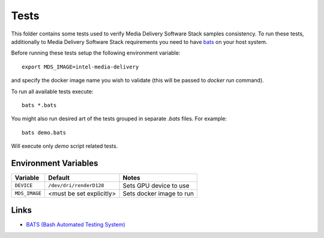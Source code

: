 Tests
=====

This folder contains some tests used to verify Media Delivery Software Stack
samples consistency. To run these tests, additionally to Media Delivery
Software Stack requirements you need to have
`bats <https://github.com/bats-core/bats-core>`_ on your host system.

Before running these tests setup the following environment variable::

  export MDS_IMAGE=intel-media-delivery

and specify the docker image name you wish to validate (this will be passed to
`docker run` command).

To run all available tests execute::

  bats *.bats

You might also run desired art of the tests grouped in separate `.bats`
files. For example::

  bats demo.bats

Will execute only `demo` script related tests.

Environment Variables
---------------------

+---------------+--------------------------+------------------------------------------------+
| Variable      | Default                  | Notes                                          |
+===============+==========================+================================================+
| ``DEVICE``    | ``/dev/dri/renderD128``  | Sets GPU device to use                         |
+---------------+--------------------------+------------------------------------------------+
| ``MDS_IMAGE`` | <must be set explicitly> | Sets docker image to run                       |
+---------------+--------------------------+------------------------------------------------+

Links
-----
* `BATS (Bash Automated Testing System) <https://github.com/bats-core/bats-core>`_

